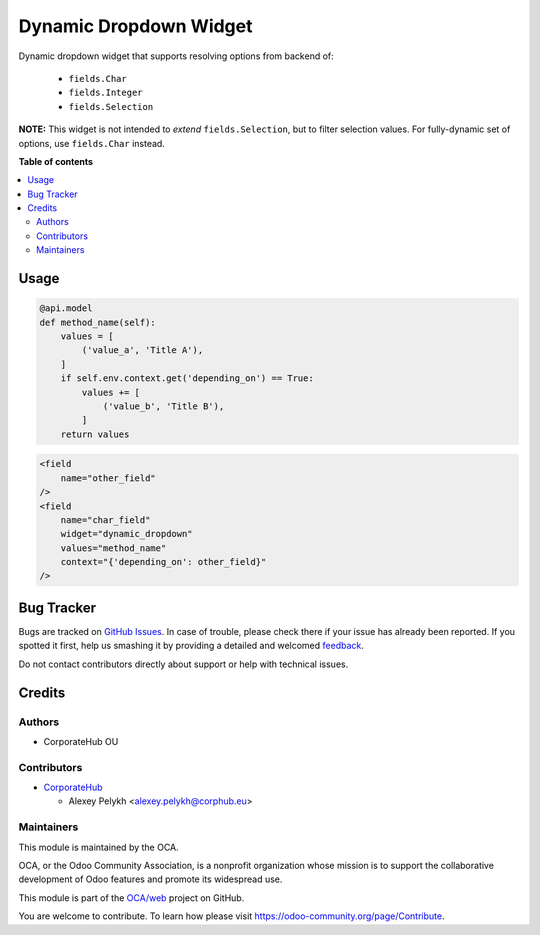 =======================
Dynamic Dropdown Widget
=======================

.. !!!!!!!!!!!!!!!!!!!!!!!!!!!!!!!!!!!!!!!!!!!!!!!!!!!!
   !! This file is generated by oca-gen-addon-readme !!
   !! changes will be overwritten.                   !!
   !!!!!!!!!!!!!!!!!!!!!!!!!!!!!!!!!!!!!!!!!!!!!!!!!!!!

.. |badge1| image:: https://img.shields.io/badge/maturity-Beta-yellow.png
    :target: https://odoo-community.org/page/development-status
    :alt: Beta
.. |badge2| image:: https://img.shields.io/badge/licence-AGPL--3-blue.png
    :target: http://www.gnu.org/licenses/agpl-3.0-standalone.html
    :alt: License: AGPL-3
.. |badge3| image:: https://img.shields.io/badge/github-OCA%2Fweb-lightgray.png?logo=github
    :target: https://github.com/OCA/web/tree/13.0/web_widget_dropdown_dynamic
    :alt: OCA/web
.. |badge4| image:: https://img.shields.io/badge/weblate-Translate%20me-F47D42.png
    :target: https://translation.odoo-community.org/projects/web-13-0/web-13-0-web_widget_dropdown_dynamic
    :alt: Translate me on Weblate
.. |badge5| image:: https://img.shields.io/badge/runbot-Try%20me-875A7B.png
    :target: https://runbot.odoo-community.org/runbot/162/13.0
    :alt: Try me on Runbot

|badge1| |badge2| |badge3| |badge4| |badge5| 

Dynamic dropdown widget that supports resolving options from backend of:

 * ``fields.Char``
 * ``fields.Integer``
 * ``fields.Selection``

**NOTE:** This widget is not intended to *extend* ``fields.Selection``, but to
filter selection values. For fully-dynamic set of options, use ``fields.Char``
instead.

**Table of contents**

.. contents::
   :local:

Usage
=====

.. code-block:: python

    @api.model
    def method_name(self):
        values = [
            ('value_a', 'Title A'),
        ]
        if self.env.context.get('depending_on') == True:
            values += [
                ('value_b', 'Title B'),
            ]
        return values

.. code-block:: xml

    <field
        name="other_field"
    />
    <field
        name="char_field"
        widget="dynamic_dropdown"
        values="method_name"
        context="{'depending_on': other_field}"
    />

Bug Tracker
===========

Bugs are tracked on `GitHub Issues <https://github.com/OCA/web/issues>`_.
In case of trouble, please check there if your issue has already been reported.
If you spotted it first, help us smashing it by providing a detailed and welcomed
`feedback <https://github.com/OCA/web/issues/new?body=module:%20web_widget_dropdown_dynamic%0Aversion:%2013.0%0A%0A**Steps%20to%20reproduce**%0A-%20...%0A%0A**Current%20behavior**%0A%0A**Expected%20behavior**>`_.

Do not contact contributors directly about support or help with technical issues.

Credits
=======

Authors
~~~~~~~

* CorporateHub OU

Contributors
~~~~~~~~~~~~

* `CorporateHub <https://corporatehub.eu/>`__

  * Alexey Pelykh <alexey.pelykh@corphub.eu>


Maintainers
~~~~~~~~~~~

This module is maintained by the OCA.

.. image:: https://odoo-community.org/logo.png
   :alt: Odoo Community Association
   :target: https://odoo-community.org

OCA, or the Odoo Community Association, is a nonprofit organization whose
mission is to support the collaborative development of Odoo features and
promote its widespread use.

This module is part of the `OCA/web <https://github.com/OCA/web/tree/13.0/web_widget_dropdown_dynamic>`_ project on GitHub.

You are welcome to contribute. To learn how please visit https://odoo-community.org/page/Contribute.
